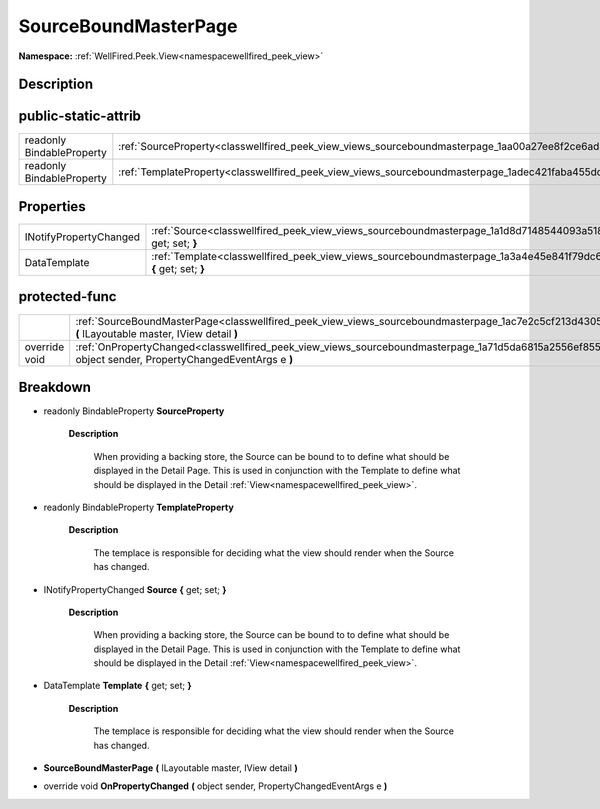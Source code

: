.. _classwellfired_peek_view_views_sourceboundmasterpage:

SourceBoundMasterPage
======================

**Namespace:** :ref:`WellFired.Peek.View<namespacewellfired_peek_view>`

Description
------------



public-static-attrib
---------------------

+----------------------------+--------------------------------------------------------------------------------------------------------------------+
|readonly BindableProperty   |:ref:`SourceProperty<classwellfired_peek_view_views_sourceboundmasterpage_1aa00a27ee8f2ce6ad84c87d7cfa2588ab>`      |
+----------------------------+--------------------------------------------------------------------------------------------------------------------+
|readonly BindableProperty   |:ref:`TemplateProperty<classwellfired_peek_view_views_sourceboundmasterpage_1adec421faba455dc625a51f7378539830>`    |
+----------------------------+--------------------------------------------------------------------------------------------------------------------+

Properties
-----------

+-------------------------+---------------------------------------------------------------------------------------------------------------------------------+
|INotifyPropertyChanged   |:ref:`Source<classwellfired_peek_view_views_sourceboundmasterpage_1a1d8d7148544093a5187853cbb446318a>` **{** get; set; **}**     |
+-------------------------+---------------------------------------------------------------------------------------------------------------------------------+
|DataTemplate             |:ref:`Template<classwellfired_peek_view_views_sourceboundmasterpage_1a3a4e45e841f79dc612a33b9e23490ca3>` **{** get; set; **}**   |
+-------------------------+---------------------------------------------------------------------------------------------------------------------------------+

protected-func
---------------

+----------------+--------------------------------------------------------------------------------------------------------------------------------------------------------------------------+
|                |:ref:`SourceBoundMasterPage<classwellfired_peek_view_views_sourceboundmasterpage_1ac7e2c5cf213d430529b9ffa84b751233>` **(** ILayoutable master, IView detail **)**        |
+----------------+--------------------------------------------------------------------------------------------------------------------------------------------------------------------------+
|override void   |:ref:`OnPropertyChanged<classwellfired_peek_view_views_sourceboundmasterpage_1a71d5da6815a2556ef8559ff3134818da>` **(** object sender, PropertyChangedEventArgs e **)**   |
+----------------+--------------------------------------------------------------------------------------------------------------------------------------------------------------------------+

Breakdown
----------

.. _classwellfired_peek_view_views_sourceboundmasterpage_1aa00a27ee8f2ce6ad84c87d7cfa2588ab:

- readonly BindableProperty **SourceProperty** 

    **Description**

        When providing a backing store, the Source can be bound to to define what should be displayed in the Detail Page. This is used in conjunction with the Template to define what should be displayed in the Detail :ref:`View<namespacewellfired_peek_view>`. 

.. _classwellfired_peek_view_views_sourceboundmasterpage_1adec421faba455dc625a51f7378539830:

- readonly BindableProperty **TemplateProperty** 

    **Description**

        The templace is responsible for deciding what the view should render when the Source has changed. 

.. _classwellfired_peek_view_views_sourceboundmasterpage_1a1d8d7148544093a5187853cbb446318a:

- INotifyPropertyChanged **Source** **{** get; set; **}**

    **Description**

        When providing a backing store, the Source can be bound to to define what should be displayed in the Detail Page. This is used in conjunction with the Template to define what should be displayed in the Detail :ref:`View<namespacewellfired_peek_view>`. 

.. _classwellfired_peek_view_views_sourceboundmasterpage_1a3a4e45e841f79dc612a33b9e23490ca3:

- DataTemplate **Template** **{** get; set; **}**

    **Description**

        The templace is responsible for deciding what the view should render when the Source has changed. 

.. _classwellfired_peek_view_views_sourceboundmasterpage_1ac7e2c5cf213d430529b9ffa84b751233:

-  **SourceBoundMasterPage** **(** ILayoutable master, IView detail **)**

.. _classwellfired_peek_view_views_sourceboundmasterpage_1a71d5da6815a2556ef8559ff3134818da:

- override void **OnPropertyChanged** **(** object sender, PropertyChangedEventArgs e **)**

